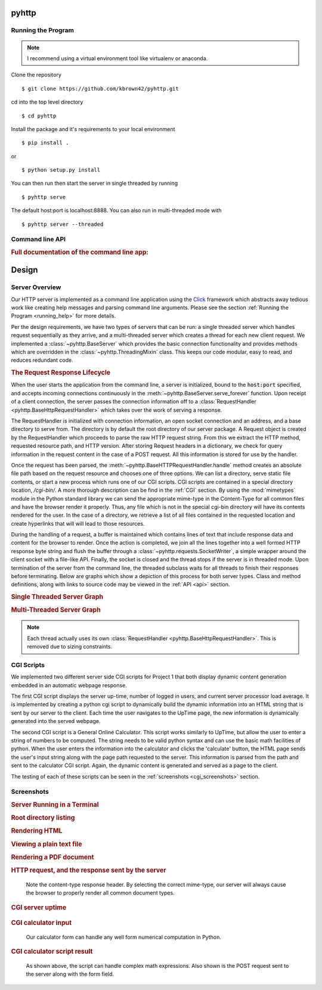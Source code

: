 .. highlight:: shell

=======
pyhttp
=======

.. module:: pyhttp

.. _running_help:

Running the Program
----------------------

.. Note:: I recommend using a virtual environment tool like virtualenv or anaconda.

Clone the repository ::

    $ git clone https://github.com/kbrown42/pyhttp.git

cd into the top level directory ::

   $ cd pyhttp

Install the package and it's requirements to your local environment ::

   $ pip install .

or ::

   $ python setup.py install

You can then run then start the server in single threaded by running ::

    $ pyhttp serve

The default host:port is localhost:8888. You can also run in multi-threaded mode with ::

    $ pyhttp server --threaded


Command line API
-----------------
.. rubric:: Full documentation of the command line app:

.. click:: pyhttp.__main__:pyhttp
    :prog: pyhttp
    :show-nested:


================
Design
================

Server Overview
----------------

Our HTTP server is implemented as a command line application using the Click_ framework which abstracts away tedious work like creating help messages and parsing command line arguments.  Please see the section :ref:`Running the Program <running_help>` for more details.

Per the design requirements, we have two types of servers that can be run: a single threaded server which handles request sequentially as they arrive, and a multi-threaded server which creates a thread for each new client request.  We implemented a :class:`~pyhttp.BaseServer` which provides the basic connection functionality and provides methods which are overridden in the :class:`~pyhttp.ThreadingMixin` class.  This keeps our code modular, easy to read, and reduces redundant code.

.. rubric:: The Request Response Lifecycle

When the user starts the application from the command line, a server is initialized, bound to the :code:`host:port` specified, and accepts incoming connections continuously in the :meth:`~pyhttp.BaseServer.serve_forever` function. Upon receipt of a client connection, the server passes the connection information off to a :class:`RequestHandler <pyhttp.BaseHttpRequestHandler>` which takes over the work of serving a response.

The RequestHandler is initialized with connection information, an open socket connection and an address, and a base directory to serve from.  The directory is by default the root directory of our server package.  A Request object is created by the RequestHandler which proceeds to parse the raw HTTP request string.  From this we extract the HTTP method, requested resource path, and HTTP version.  After storing Request headers in a dictionary, we check for query information in the request content in the case of a POST request.  All this information is stored for use by the handler.

Once the request has been parsed, the :meth:`~pyhttp.BaseHTTPRequestHandler.handle` method creates an absolute file path based on the request resource and chooses one of three options.  We can list a directory, serve static file contents, or start a new process which runs one of our CGI scripts.  CGI scripts are contained in a special directory location, `/cgi-bin/`.  A more thorough description can be find in the :ref:`CGI` section.  By using the :mod:`mimetypes` module in the Python standard library we can send the appropriate mime-type in the Content-Type for all common files and have the browser render it properly.  Thus, any file which is not in the special cgi-bin directory will have its contents rendered for the user.  In the case of a directory, we retrieve a list of all files contained in the requested location and create hyperlinks that will will lead to those resources.

During the handling of a request, a buffer is maintained which contains lines of text that include response data and content for the browser to render.  Once the action is completed, we join all the lines together into a well formed HTTP response byte string and flush the buffer through a :class:`~pyhttp.requests.SocketWriter`, a simple wrapper around the client socket with a file-like API.  Finally, the socket is closed and the thread stops if the server is in threaded mode.  Upon termination of the server from the command line, the threaded subclass waits for all threads to finish their responses before terminating.  Below are graphs which show a depiction of this process for both server types.  Class and method definitions, along with links to source code may be viewed in the :ref:`API <api>` section.

.. rubric:: Single Threaded Server Graph

.. graphviz:: graphs/single.dot


.. rubric:: Multi-Threaded Server Graph

.. graphviz:: graphs/threaded.dot

.. note:: Each thread actually uses its own :class:`RequestHandler <pyhttp.BaseHttpRequestHandler>`.  This is removed due to sizing constraints.

.. _CGI:

CGI Scripts
---------------------------

We implemented two different server side CGI scripts for Project 1 that both display dynamic content generation embedded in an automatic webpage response.

The first CGI script displays the server up-time, number of logged in users, and current server processor load average. It is implemented by creating a python cgi script to dynamically build the dynamic information into an HTML string that is sent by our server to the client. Each time the user navigates to the UpTime page, the new information is dynamically generated into the served webpage.

The second CGI script is a General Online Calculator. This script works similarly to UpTime, but allow the user to enter a string of numbers to be computed. The string needs to be valid python syntax and can use the basic math facilities of python. When the user enters the information into the calculator and clicks the 'calculate' button, the HTML page sends the user's input string along with the page path requested to the server. This information is parsed from the path and sent to the calculator CGI script. Again, the dynamic content is generated and served as a page to the client.

The testing of each of these scripts can be seen in the :ref:`screenshots <cgi_screenshots>` section.


Screenshots
-----------

.. rubric:: Server Running in a Terminal

..  image:: img/terminal.png
    :alt: Server running in a terminal

.. rubric:: Root directory listing

.. image:: img/dir_listing.png
    :alt: top level directory listing

.. rubric:: Rendering HTML

.. image:: img/html_view.png
   :alt: Rendering HTML in the browser

.. rubric:: Viewing a plain text file

.. image:: img/python_view.png
   :alt: Rending a plain text file

.. rubric:: Rendering a PDF document

.. image:: img/pdf_view.png
   :alt: PDF rendering

.. rubric:: HTTP request, and the response sent by the server

.. figure:: img/http_headers.png
   :alt: HTTP request, and the response sent by the server

   Note the content-type response header.  By selecting the correct mime-type, our server will always cause the browser to properly render all common document types.

.. _cgi_screenshots:

.. rubric:: CGI server uptime

.. figure:: img/cgi_uptime.png
   :alt: Executed CGI script showing system uptime

.. rubric:: CGI calculator input

.. figure:: img/calc_input.png

   Our calculator form can handle any well form numerical computation in Python.

.. rubric:: CGI calculator script result

.. figure:: img/calc_result.png

   As shown above, the script can handle complex math expressions.  Also shown is the POST request sent to the server along with the form field.




.. Links used in documentation
.. _click: http://click.pocoo.org/5/



